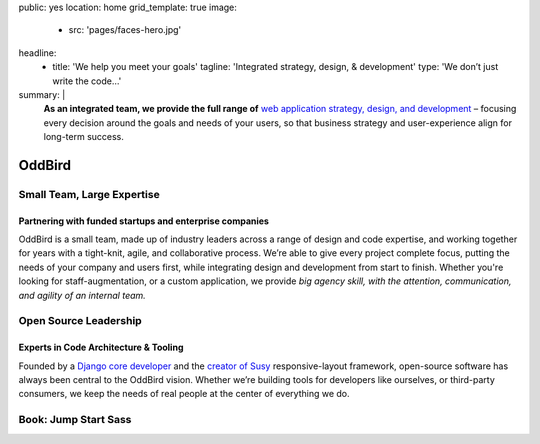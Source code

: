 public: yes
location: home
grid_template: true
image:
  - src: 'pages/faces-hero.jpg'
headline:
  - title: 'We help you meet your goals'
    tagline: 'Integrated strategy, design, & development'
    type: 'We don’t just write the code…'
summary: |
  **As an integrated team,
  we provide the full range of**
  `web application strategy, design, and development`_ –
  focusing every decision around
  the goals and needs of your users,
  so that business strategy and user-experience
  align for long-term success.

  .. callmacro:: content.macros.j2#link_button
    :url: '/work/services/'

    Understand our capabilities

  .. callmacro:: content.macros.j2#link_button
    :url: '/contact/'

    Schedule a consultation

  .. _`web application strategy, design, and development`: /work/


OddBird
=======


.. callmacro:: content.macros.j2#get_quotes
  :slug: 'work/coachhub'
  :index: 1

.. -------------------------------------
.. callmacro:: content.macros.j2#divider


.. callmacro:: projects/splash.macros.j2#splash_list


.. -------------------------------------
.. callmacro:: content.macros.j2#divider


.. ~~~~~~~~~~~~~~~~~~~~~~~~~~~~~~~~~
.. callmacro:: content.macros.j2#rst
  :tag: 'start'

Small Team, Large Expertise
---------------------------

Partnering with funded startups and enterprise companies
~~~~~~~~~~~~~~~~~~~~~~~~~~~~~~~~~~~~~~~~~~~~~~~~~~~~~~~~

OddBird is a small team,
made up of industry leaders
across a range of design and code expertise,
and working together for years
with a tight-knit, agile, and collaborative process.
We’re able to give every project complete focus,
putting the needs of your company and users first,
while integrating design and development from start to finish.
Whether you're looking for staff-augmentation,
or a custom application,
we provide *big agency skill,
with the attention, communication, and agility
of an internal team.*

.. callmacro:: content.macros.j2#link_button
  :url: '/contact/'

  Start a conversation

.. callmacro:: content.macros.j2#rst
  :tag: 'end'
.. ~~~~~~~~~~~~~~~~~~~~~~~~~~~~~~~~~

.. callmacro:: content.macros.j2#get_quotes
  :slug: 'work/quarqnet'
  :index: 1



.. -------------------------------------
.. callmacro:: content.macros.j2#divider
.. callmacro:: projects/splash.macros.j2#splash_list
  :slugs: [
    'susy/index',
    'open-source/django',
    'true/index',
    'open-source/plone'
    ]

.. ~~~~~~~~~~~~~~~~~~~~~~~~~~~~~~~~~
.. callmacro:: content.macros.j2#rst
  :tag: 'start'

Open Source Leadership
----------------------

Experts in Code Architecture & Tooling
~~~~~~~~~~~~~~~~~~~~~~~~~~~~~~~~~~~~~~

Founded by a `Django core developer`_
and the `creator of Susy`_ responsive-layout framework,
open-source software has always been central
to the OddBird vision.
Whether we’re building tools for developers like ourselves,
or third-party consumers,
we keep the needs of real people
at the center of everything we do.

.. callmacro:: content.macros.j2#link_button
  :url: '/contact/'

  Hire us for a workshop or conference talk

.. _Django core developer: /birds/#bird-carl
.. _creator of Susy: /birds/#bird-miriam

.. callmacro:: content.macros.j2#rst
  :tag: 'end'
.. ~~~~~~~~~~~~~~~~~~~~~~~~~~~~~~~~~

.. callmacro:: content.macros.j2#get_quotes
  :slug: 'susy/index'
  :index: 1



.. -------------------------------------
.. callmacro:: content.macros.j2#divider

.. ~~~~~~~~~~~~~~~~~~~~~~~~~~~~~~~~~
.. callmacro:: content.macros.j2#rst
  :tag: 'start'

Book: Jump Start Sass
---------------------

.. image:: /static/images/pages/jssass.png
   :class: extend-left jssass-book-cover

.. wrap:: div
  :class: jssass-book-summary

  Sass bridges the gap between what CSS can offer
  and what we as web developers need in our daily routine.
  Using Sass, you can write your stylesheets
  in a more concise, dynamic, and readable way,
  and cut down many of the tedious repetitive tasks
  that come with writing vanilla CSS.
  Most importantly,
  Sass makes it easier to create web applications,
  takes some monotony and overhead out of writing CSS,
  and will save you time.

  This book,
  written by `Miriam Suzanne`_ and `Hugo Giraudel`_
  and published by `SitePoint`_,
  provides a comprehensive introduction to Sass for beginners.

  .. _Miriam Suzanne: /birds/#bird-miriam
  .. _Hugo Giraudel: http://hugogiraudel.com/
  .. _SitePoint: https://www.sitepoint.com/premium/books/jump-start-sass

  .. callmacro:: content.macros.j2#link_button
    :url: '/contact/'

    Jump Start Your Project with OddBird

.. callmacro:: content.macros.j2#rst
  :tag: 'end'
.. ~~~~~~~~~~~~~~~~~~~~~~~~~~~~~~~~~

.. callmacro:: content.macros.j2#blockquote
  :content: 'Miriam and Hugo have become some of the most notable
             creators of Sass plugins and best practices.'
  :name: 'Chris Eppstein'
  :role: 'Sass Core Developer'
  :url: 'http://sass-lang.com/'
